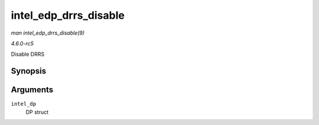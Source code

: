 .. -*- coding: utf-8; mode: rst -*-

.. _API-intel-edp-drrs-disable:

======================
intel_edp_drrs_disable
======================

*man intel_edp_drrs_disable(9)*

*4.6.0-rc5*

Disable DRRS


Synopsis
========

.. c:function:: void intel_edp_drrs_disable( struct intel_dp * intel_dp )

Arguments
=========

``intel_dp``
    DP struct


.. ------------------------------------------------------------------------------
.. This file was automatically converted from DocBook-XML with the dbxml
.. library (https://github.com/return42/sphkerneldoc). The origin XML comes
.. from the linux kernel, refer to:
..
.. * https://github.com/torvalds/linux/tree/master/Documentation/DocBook
.. ------------------------------------------------------------------------------

